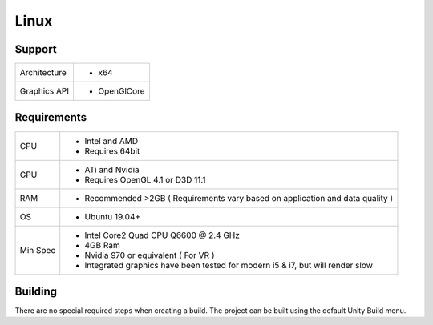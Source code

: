 Linux
============================================================

Support
------------------------------------------------------------

==================   ======================================================================================================
Architecture         - x64
Graphics API         - OpenGlCore
==================   ======================================================================================================

Requirements
------------------------------------------------------------

==================   ======================================================================================================
CPU                  - Intel and AMD
                     - Requires 64bit
GPU                  - ATi and Nvidia
                     - Requires OpenGL 4.1 or D3D 11.1
RAM                  - Recommended >2GB ( Requirements vary based on application and data quality )
OS                   - Ubuntu 19.04+
Min Spec             - Intel Core2 Quad CPU Q6600 @ 2.4 GHz
                     - 4GB Ram
                     - Nvidia 970 or equivalent ( For VR )
                     - Integrated graphics have been tested for modern i5 & i7, but will render slow
==================   ======================================================================================================

Building
------------------------------------------------------------
There are no special required steps when creating a build. The project can be built using the default Unity Build menu.
